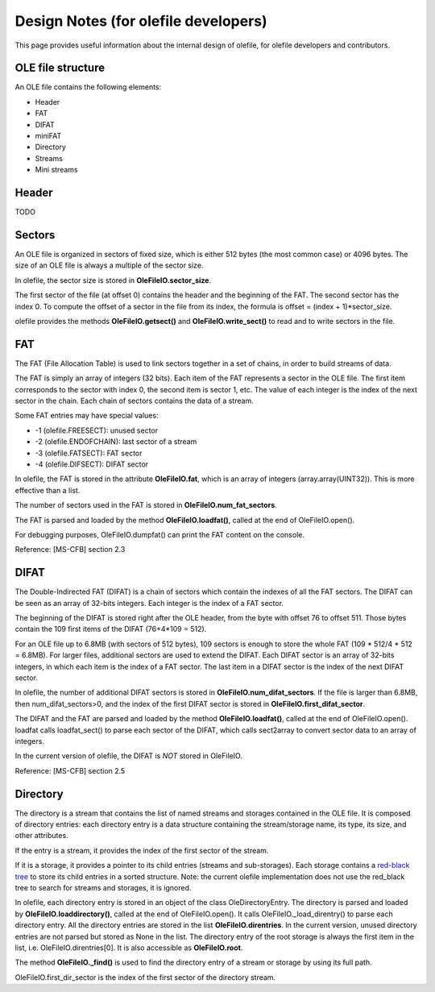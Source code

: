 =====================================
Design Notes (for olefile developers)
=====================================

This page provides useful information about the internal design of olefile,
for olefile developers and contributors.

OLE file structure
------------------

An OLE file contains the following elements:

- Header
- FAT
- DIFAT
- miniFAT
- Directory
- Streams
- Mini streams

Header
------

TODO

Sectors
-------

An OLE file is organized in sectors of fixed size, which is either 512 bytes (the most common case)
or 4096 bytes. The size of an OLE file is always a multiple of the sector size.

In olefile, the sector size is stored in **OleFileIO.sector_size**.

The first sector of the file (at offset 0) contains the header and the beginning of the FAT.
The second sector has the index 0. To compute the offset of a sector in the file from its index,
the formula is offset = (index + 1)*sector_size.

olefile provides the methods **OleFileIO.getsect()** and **OleFileIO.write_sect()** to read and to write
sectors in the file.

FAT
---

The FAT (File Allocation Table) is used to link sectors together in a set of chains, in
order to build streams of data.

The FAT is simply an array of integers (32 bits). Each item of the FAT represents a sector in the OLE file.
The first item corresponds to the sector with index 0, the second item is sector 1, etc.
The value of each integer is the index of the next sector in the chain.
Each chain of sectors contains the data of a stream.

Some FAT entries may have special values:

- -1 (olefile.FREESECT): unused sector
- -2 (olefile.ENDOFCHAIN): last sector of a stream
- -3 (olefile.FATSECT): FAT sector
- -4 (olefile.DIFSECT): DIFAT sector

In olefile, the FAT is stored in the attribute **OleFileIO.fat**, which is an array of integers
(array.array(UINT32)). This is more effective than a list.

The number of sectors used in the FAT is stored in **OleFileIO.num_fat_sectors**.

The FAT is parsed and loaded by the method **OleFileIO.loadfat()**, called at the end of OleFileIO.open().

For debugging purposes, OleFileIO.dumpfat() can print the FAT content on the console.

Reference: [MS-CFB] section 2.3

DIFAT
-----

The Double-Indirected FAT (DIFAT) is a chain of sectors which contain the indexes of all the FAT sectors.
The DIFAT can be seen as an array of 32-bits integers. Each integer is the index of a FAT sector.

The beginning of the DIFAT is stored right after the OLE header, from the byte with offset 76 to offset 511.
Those bytes contain the 109 first items of the DIFAT (76+4*109 = 512).

For an OLE file up to 6.8MB (with sectors of 512 bytes), 109 sectors is enough to store the whole FAT
(109 * 512/4 * 512 = 6.8MB). For larger files, additional sectors are used to extend the DIFAT.
Each DIFAT sector is an array of 32-bits integers, in which each item is the index of a FAT sector.
The last item in a DIFAT sector is the index of the next DIFAT sector.

In olefile, the number of additional DIFAT sectors is stored in **OleFileIO.num_difat_sectors**.
If the file is larger than 6.8MB, then num_difat_sectors>0, and the index of the first DIFAT sector
is stored in **OleFileIO.first_difat_sector**.

The DIFAT and the FAT are parsed and loaded by the method **OleFileIO.loadfat()**,
called at the end of OleFileIO.open().
loadfat calls loadfat_sect() to parse each sector of the DIFAT, which calls sect2array to convert sector
data to an array of integers.

In the current version of olefile, the DIFAT is *NOT* stored in OleFileIO.

Reference: [MS-CFB] section 2.5


Directory
---------

The directory is a stream that contains the list of named streams and storages contained in the
OLE file. It is composed of directory entries: each directory entry is a data structure containing the stream/storage name, its type, its size, and other attributes.

If the entry is a stream, it provides the index of the first sector of the stream.

If it is a storage, it provides a pointer to its child entries (streams and sub-storages).
Each storage contains a `red-black tree <https://en.wikipedia.org/wiki/Red%E2%80%93black_tree>`__
to store its child entries in a sorted structure.
Note: the current olefile implementation does not use the red_black tree to search
for streams and storages, it is ignored.

In olefile, each directory entry is stored in an object of the class OleDirectoryEntry.
The directory is parsed and loaded by **OleFileIO.loaddirectory()**, called at the end of OleFileIO.open().
It calls OleFileIO._load_direntry() to parse each directory entry.
All the directory entries are stored in the list **OleFileIO.direntries**.
In the current version, unused directory entries are not parsed but stored as None in the list.
The directory entry of the root storage is always the first item in the list, i.e. OleFileIO.direntries[0].
It is also accessible as **OleFileIO.root**.

The method **OleFileIO._find()** is used to find the directory entry of a stream or storage
by using its full path.

OleFileIO.first_dir_sector is the index of the first sector of the directory stream.
